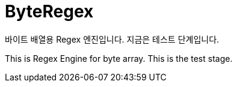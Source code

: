 = ByteRegex

바이트 배열용 Regex 엔진입니다. 지금은 테스트 단계입니다.

This is Regex Engine for byte array. This is the test stage.
